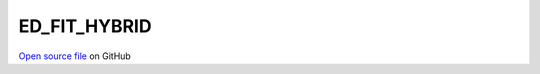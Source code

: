 ED_FIT_HYBRID
=====================================
 
 
`Open source file <https://github.com/aamaricci/EDIpack2.0/tree/master/src/ED_BATH/ED_FIT_HYBRID.f90>`_ on GitHub
 
